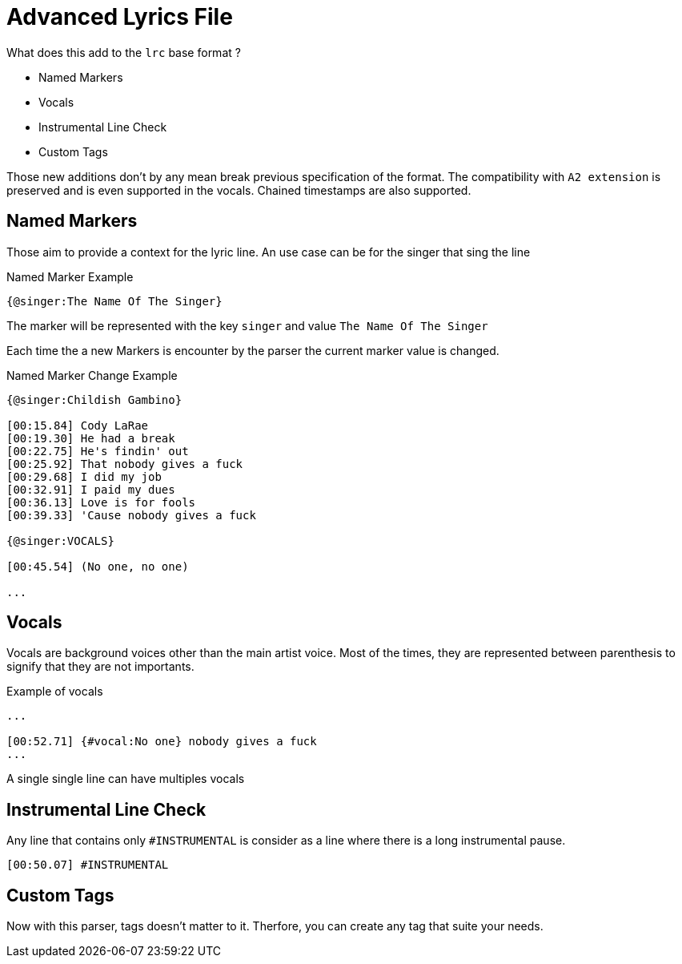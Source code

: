 = Advanced Lyrics File

What does this add to the `lrc` base format ?

* Named Markers
* Vocals
* Instrumental Line Check
* Custom Tags

Those new additions don't by any mean break previous specification of the 
format. The compatibility with `A2 extension` is preserved and is even 
supported in the vocals. Chained timestamps are also supported.

== Named Markers

Those aim to provide a context for the lyric line.
An use case can be for the singer that sing the line

.Named Marker Example
[source,lrc]
----
{@singer:The Name Of The Singer}
----

The marker will be represented with the key `singer` and 
value `The Name Of The Singer` 

Each time the a new Markers is encounter by the parser the current marker 
value is changed.

.Named Marker Change Example
[source,lrc]
----
{@singer:Childish Gambino}

[00:15.84] Cody LaRae
[00:19.30] He had a break
[00:22.75] He's findin' out
[00:25.92] That nobody gives a fuck
[00:29.68] I did my job
[00:32.91] I paid my dues
[00:36.13] Love is for fools
[00:39.33] 'Cause nobody gives a fuck

{@singer:VOCALS}

[00:45.54] (No one, no one)

...
----

== Vocals

Vocals are background voices other than the main artist voice.
Most of the times, they are represented between parenthesis to signify 
that they are not importants.

.Example of vocals
[source,lrc]
----
...

[00:52.71] {#vocal:No one} nobody gives a fuck
...
----

A single single line can have multiples vocals

== Instrumental Line Check

Any line that contains only `#INSTRUMENTAL` is consider as a line where
there is a long instrumental pause.

[source,lrc]
----
[00:50.07] #INSTRUMENTAL
----

== Custom Tags

Now with this parser, tags doesn't matter to it. Therfore, you can create any
tag that suite your needs.

